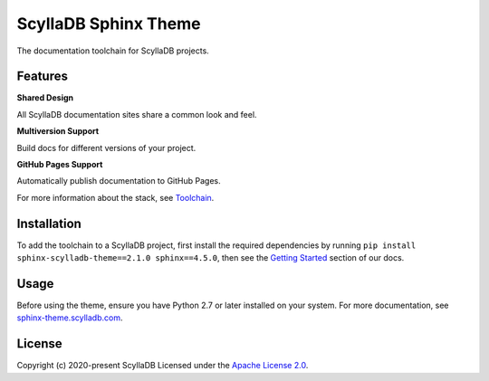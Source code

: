 =====================
ScyllaDB Sphinx Theme
=====================

.. image:: https://github.com/scylladb/sphinx-scylladb-theme/actions/workflows/docs-pages.yaml/badge.svg
   :target: https://github.com/scylladb/sphinx-scylladb-theme/actions/workflows/docs-pages.yaml

The documentation toolchain for ScyllaDB projects.

.. image:: https://github.com/scylladb/sphinx-scylladb-theme/blob/master/docs/source/deployment/images/preview.png

Features
--------

**Shared Design**

All ScyllaDB documentation sites share a common look and feel.

**Multiversion Support**

Build docs for different versions of your project.

**GitHub Pages Support**

Automatically publish documentation to GitHub Pages.

For more information about the stack, see `Toolchain <https://sphinx-theme.scylladb.com/stable/getting-started/toolchain.html>`_.

Installation
------------

To add the toolchain to a ScyllaDB project, first install the required dependencies by running ``pip install sphinx-scylladb-theme==2.1.0 sphinx==4.5.0``, then see the `Getting Started <https://sphinx-theme.scylladb.com/stable/getting-started/index.html>`_ section of our docs.

Usage
-----

Before using the theme, ensure you have Python 2.7 or later installed on your system. For more documentation, see `sphinx-theme.scylladb.com <https://sphinx-theme.scylladb.com>`_.

License
-------

Copyright (c) 2020-present ScyllaDB Licensed under the `Apache License 2.0 <LICENSE>`_.